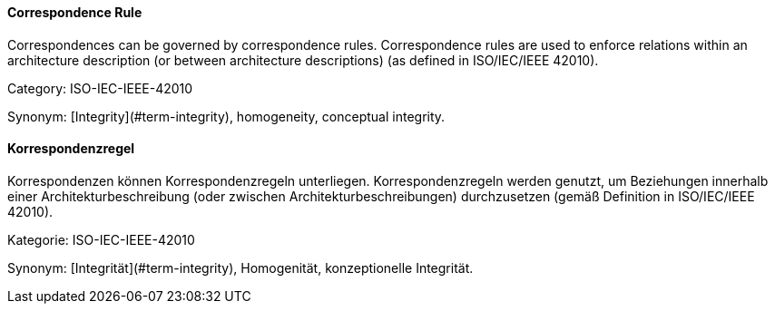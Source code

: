 // tag::EN[]
==== Correspondence Rule

Correspondences can be governed by correspondence rules. Correspondence rules are used to enforce relations within an architecture description (or between architecture descriptions) (as defined in ISO/IEC/IEEE 42010).

Category: ISO-IEC-IEEE-42010


Synonym: [Integrity](#term-integrity), homogeneity, conceptual integrity.

// end::EN[]

// tag::DE[]
==== Korrespondenzregel

Korrespondenzen können Korrespondenzregeln unterliegen.
Korrespondenzregeln werden genutzt, um Beziehungen innerhalb einer
Architekturbeschreibung (oder zwischen Architekturbeschreibungen)
durchzusetzen (gemäß Definition in ISO/IEC/IEEE 42010).

Kategorie: ISO-IEC-IEEE-42010

Synonym: [Integrität](#term-integrity),
Homogenität, konzeptionelle Integrität.


// end::DE[]


